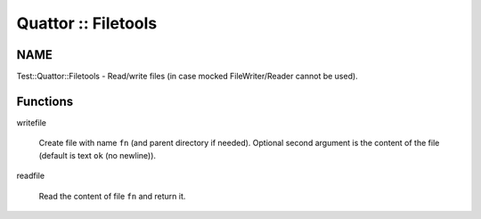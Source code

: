 
####################
Quattor :: Filetools
####################


****
NAME
****


Test::Quattor::Filetools - Read/write files
(in case mocked FileWriter/Reader cannot be used).


*********
Functions
*********



writefile
 
 Create file with name \ ``fn``\  (and parent directory if needed).
 Optional second argument is the
 content of the file (default is text \ ``ok``\  (no newline)).
 


readfile
 
 Read the content of file \ ``fn``\  and return it.
 


